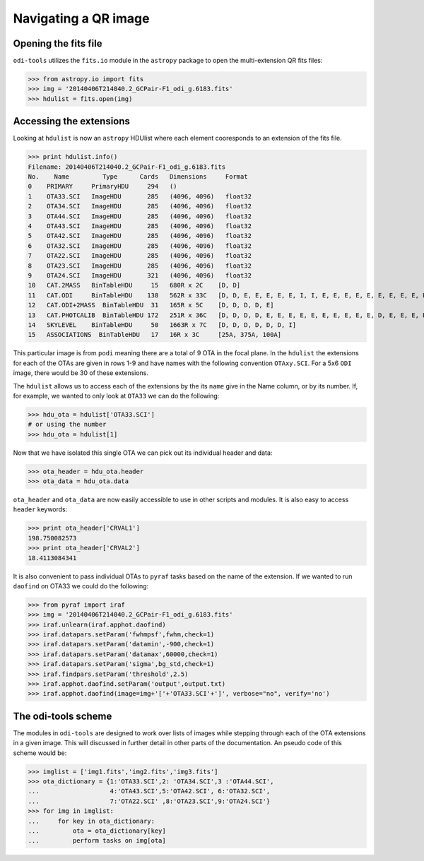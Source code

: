 Navigating a QR image
=====================


.. _opening-the-fits-file:

Opening the fits file
---------------------

``odi-tools`` utilizes the ``fits.io`` module in the ``astropy`` package to
open the multi-extension QR fits files:

>>> from astropy.io import fits
>>> img = '20140406T214040.2_GCPair-F1_odi_g.6183.fits'
>>> hdulist = fits.open(img)


.. _accessing-the-extensions:

Accessing the extensions
------------------------

Looking at ``hdulist`` is now an ``astropy`` HDUlist where each element
cooresponds to an extension of the fits file.

>>> print hdulist.info()
Filename: 20140406T214040.2_GCPair-F1_odi_g.6183.fits
No.    Name         Type      Cards   Dimensions     Format
0    PRIMARY     PrimaryHDU     294   ()
1    OTA33.SCI   ImageHDU       285   (4096, 4096)   float32
2    OTA34.SCI   ImageHDU       285   (4096, 4096)   float32
3    OTA44.SCI   ImageHDU       285   (4096, 4096)   float32
4    OTA43.SCI   ImageHDU       285   (4096, 4096)   float32
5    OTA42.SCI   ImageHDU       285   (4096, 4096)   float32
6    OTA32.SCI   ImageHDU       285   (4096, 4096)   float32
7    OTA22.SCI   ImageHDU       285   (4096, 4096)   float32
8    OTA23.SCI   ImageHDU       285   (4096, 4096)   float32
9    OTA24.SCI   ImageHDU       321   (4096, 4096)   float32
10   CAT.2MASS   BinTableHDU     15   680R x 2C    [D, D]
11   CAT.ODI     BinTableHDU    138   562R x 33C   [D, D, E, E, E, E, E, I, I, E, E, E, E, E, E, E, E, E, E, E, E, E, E, E, E, E, E, E, E, E, E, E, E]
12   CAT.ODI+2MASS  BinTableHDU  31   165R x 5C    [D, D, D, D, E]
13   CAT.PHOTCALIB  BinTableHDU 172   251R x 36C   [D, D, D, D, E, E, E, E, E, E, E, E, E, E, D, E, E, E, E, E, E, E, E, E, E, E, E, E, E, E, E, E, E, E, E, E]
14   SKYLEVEL    BinTableHDU     50   1663R x 7C   [D, D, D, D, D, D, I]
15   ASSOCIATIONS  BinTableHDU   17   16R x 3C     [25A, 375A, 100A]

This particular image  is from ``podi`` meaning there are a total of 9 OTA in
the focal plane. In the ``hdulist`` the extensions for each of the OTAs are
given in rows 1-9 and have names with the following convention ``OTAxy.SCI``.
For a 5x6 ``ODI`` image, there would be 30 of these extensions.

The ``hdulist`` allows us to access each of the extensions by the its ``name``
give in the Name column, or by its number. If, for example, we wanted to only
look at ``OTA33`` we can do the following:

>>> hdu_ota = hdulist['OTA33.SCI']
# or using the number
>>> hdu_ota = hdulist[1]

Now that we have isolated this single OTA we can pick out its individual
header and data:

>>> ota_header = hdu_ota.header
>>> ota_data = hdu_ota.data

``ota_header`` and ``ota_data`` are now easily accessible to use in other
scripts and modules. It is also easy to access ``header`` keywords:

>>> print ota_header['CRVAL1']
198.750082573
>>> print ota_header['CRVAL2']
18.4113084341

It is also convenient to pass individual OTAs to ``pyraf`` tasks based on the
name of the extension. If we wanted to run ``daofind`` on OTA33 we could do
the following:

>>> from pyraf import iraf
>>> img = '20140406T214040.2_GCPair-F1_odi_g.6183.fits'
>>> iraf.unlearn(iraf.apphot.daofind)
>>> iraf.datapars.setParam('fwhmpsf',fwhm,check=1)
>>> iraf.datapars.setParam('datamin',-900,check=1)
>>> iraf.datapars.setParam('datamax',60000,check=1)
>>> iraf.datapars.setParam('sigma',bg_std,check=1)
>>> iraf.findpars.setParam('threshold',2.5)
>>> iraf.apphot.daofind.setParam('output',output.txt)
>>> iraf.apphot.daofind(image=img+'['+'OTA33.SCI'+']', verbose="no", verify='no')

.. _odi-tools-scheme:

The odi-tools scheme
--------------------

The modules in ``odi-tools`` are designed to work over lists of images while
stepping through each of the OTA extensions in a given image. This will
discussed in further detail in other parts of the documentation. An pseudo
code of this scheme would be:

>>> imglist = ['img1.fits','img2.fits','img3.fits']
>>> ota_dictionary = {1:'OTA33.SCI',2: 'OTA34.SCI',3 :'OTA44.SCI',
...                   4:'OTA43.SCI',5:'OTA42.SCI', 6:'OTA32.SCI',
...                   7:'OTA22.SCI' ,8:'OTA23.SCI',9:'OTA24.SCI'}
>>> for img in imglist:
...     for key in ota_dictionary:
...         ota = ota_dictionary[key]
...         perform tasks on img[ota]
